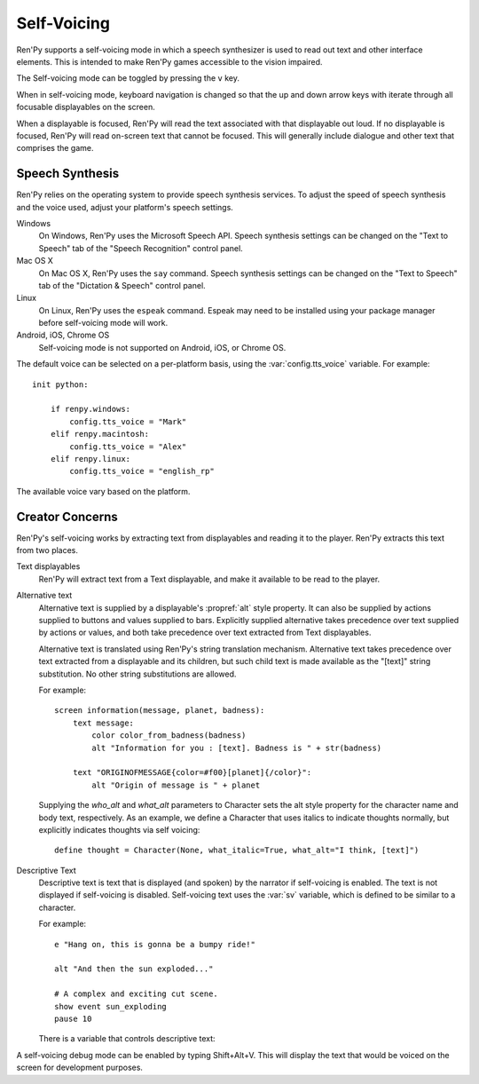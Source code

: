 .. _self-voicing:

============
Self-Voicing
============

Ren'Py supports a self-voicing mode in which a speech synthesizer is used
to read out text and other interface elements. This is intended to make
Ren'Py games accessible to the vision impaired.

The Self-voicing mode can be toggled by pressing the ``v`` key.

When in self-voicing mode, keyboard navigation is changed so that the
up and down arrow keys with iterate through all focusable displayables
on the screen.

When a displayable is focused, Ren'Py will read the text associated with that
displayable out loud. If no displayable is focused, Ren'Py will read on-screen
text that cannot be focused. This will generally include dialogue and other
text that comprises the game.

Speech Synthesis
----------------

Ren'Py relies on the operating system to provide speech synthesis
services. To adjust the speed of speech synthesis and the voice used,
adjust your platform's speech settings.

Windows
    On Windows, Ren'Py uses the Microsoft Speech API. Speech synthesis
    settings can be changed on the "Text to Speech" tab of the "Speech
    Recognition" control panel.

Mac OS X
    On Mac OS X, Ren'Py uses the ``say`` command. Speech synthesis settings
    can be changed on the "Text to Speech" tab of the "Dictation & Speech"
    control panel.

Linux
    On Linux, Ren'Py uses the ``espeak`` command. Espeak may need to be
    installed using your package manager before self-voicing mode will
    work.

Android, iOS, Chrome OS
    Self-voicing mode is not supported on Android, iOS, or Chrome OS.

The default voice can be selected on a per-platform basis, using the
:var:`config.tts_voice` variable. For example::

    init python:

        if renpy.windows:
            config.tts_voice = "Mark"
        elif renpy.macintosh:
            config.tts_voice = "Alex"
        elif renpy.linux:
            config.tts_voice = "english_rp"

The available voice vary based on the platform.


Creator Concerns
----------------

Ren'Py's self-voicing works by extracting text from displayables and
reading it to the player. Ren'Py extracts this text from two places.

Text displayables
    Ren'Py will extract text from a Text displayable, and make it
    available to be read to the player.

Alternative text
    Alternative text is supplied by a displayable's :propref:`alt` style
    property. It can also be supplied by actions supplied to buttons
    and values supplied to bars. Explicitly supplied alternative takes
    precedence over text supplied by actions or values, and both take
    precedence over text extracted from Text displayables.

    Alternative text is translated using Ren'Py's string translation
    mechanism. Alternative text takes precedence over text extracted
    from a displayable and its children, but such child text is made
    available as the "[text]" string substitution. No other string
    substitutions are allowed.
    
    For example::

        screen information(message, planet, badness):
            text message:
                color color_from_badness(badness)
                alt "Information for you : [text]. Badness is " + str(badness)

            text "ORIGINOFMESSAGE{color=#f00}[planet]{/color}":
                alt "Origin of message is " + planet

    Supplying the `who_alt` and `what_alt` parameters to Character
    sets the alt style property for the character name and body text,
    respectively. As an example, we define a Character that uses italics
    to indicate thoughts normally, but explicitly indicates thoughts
    via self voicing::

        define thought = Character(None, what_italic=True, what_alt="I think, [text]")

Descriptive Text
    Descriptive text is text that is displayed (and spoken) by the narrator if
    self-voicing is enabled. The text is not displayed if self-voicing is
    disabled. Self-voicing text uses the :var:`sv` variable, which is defined to
    be similar to a character.

    .. var:: alt = ...

        A character-like object that uses the narrator to speak text if
        self-voicing is enabled.

    For example::

        e "Hang on, this is gonna be a bumpy ride!"

        alt "And then the sun exploded..."

        # A complex and exciting cut scene.
        show event sun_exploding
        pause 10

    There is a variable that controls descriptive text:

    .. var:: config.descriptive_text_character = None

        If not None, this should be a character object that is used to
        display the descriptive text.

A self-voicing debug mode can be enabled by typing Shift+Alt+V. This will
display the text that would be voiced on the screen for development
purposes.
